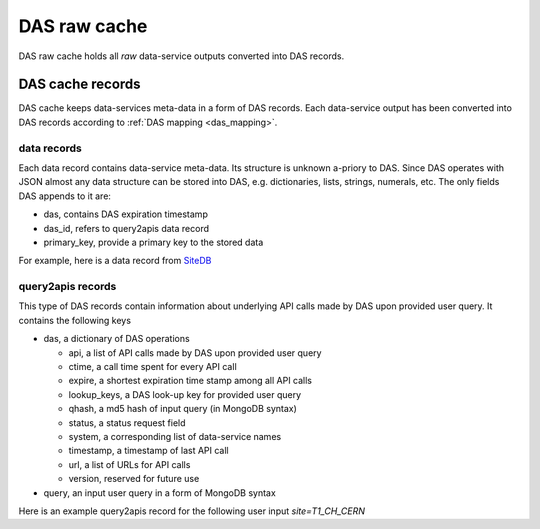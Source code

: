 DAS raw cache
=============
DAS raw cache holds all *raw* data-service outputs converted into DAS records.

DAS cache records
-----------------

DAS cache keeps data-services meta-data in a form of DAS records.
Each data-service output has been converted into DAS records according to
:ref:`DAS mapping <das_mapping>`.

.. _das_cache_data_record:

data records
++++++++++++

Each data record contains data-service meta-data. Its structure is unknown
a-priory to DAS. Since DAS operates with JSON almost any data structure
can be stored into DAS, e.g. dictionaries, lists, strings, numerals, etc.
The only fields DAS appends to it are:

- das, contains DAS expiration timestamp
- das_id, refers to query2apis data record
- primary_key, provide a primary key to the stored data

For example, here is a data record from `SiteDB <https://cmsweb.cern.ch/sitedb/>`_

.. doctest::

    {u'_id': ObjectId('4b4f4cb0e2194e72b2000002'),
     u'das': {u'expire': 1263531376.062233},
     u'das_id': u'4b4f4cb0e2194e72b2000001',
     u'primary_key': u'site.name',
     u'site': {u'name': u'T1_CH_CERN', u'sitename': u'CERN'}}

.. _das_cache_query2apis_record:

query2apis records
++++++++++++++++++

This type of DAS records contain information about underlying API calls
made by DAS upon provided user query. It contains the following keys

- das, a dictionary of DAS operations

  - api, a list of API calls made by DAS upon provided user query
  - ctime, a call time spent for every API call
  - expire, a shortest expiration time stamp among all API calls
  - lookup_keys, a DAS look-up key for provided user query
  - qhash, a md5 hash of input query (in MongoDB syntax)
  - status, a status request field
  - system, a corresponding list of data-service names
  - timestamp, a timestamp of last API call
  - url, a list of URLs for API calls
  - version, reserved for future use

- query, an input user query in a form of MongoDB syntax

Here is an example query2apis record for the following user input *site=T1_CH_CERN* 

.. doctest::

    {u'_id': ObjectId('4b4f4cb0e2194e72b2000001'),
     u'das': {u'api': [u'CMStoSiteName',
                       u'CMStoSiteName',
                       u'CMStoSAMName',
                       u'CMSNametoAdmins',
                       u'CMSNametoSE',
                       u'SEtoCMSName',
                       u'CMSNametoCE',
                       u'nodes',
                       u'blockReplicas'],
              u'ctime': [1.190140962600708,
                         1.190140962600708,
                         0.71966314315795898,
                         0.72777295112609863,
                         0.7784569263458252,
                         0.75019693374633789,
                         0.74393796920776367,
                         0.28762698173522949,
                         0.30852007865905762],
              u'expire': 1263489980.1307981,
              u'lookup_keys': [u'site.name'],
              u'qhash': u'5e0dbc2a8e523e0ca401a42a8868f139',
              u'status': u'ok',
              u'system': [u'sitedb', u'sitedb', u'sitedb', u'sitedb',
                          u'sitedb', u'sitedb', u'sitedb', u'phedex', u'phedex'],
              u'timestamp': 1263488176.062233,
              u'url': [u'https://cmsweb.cern.ch/sitedb/json/index/CMStoSiteName',
                       u'https://cmsweb.cern.ch/sitedb/json/index/CMStoSiteName',
                       u'https://cmsweb.cern.ch/sitedb/json/index/CMStoSAMName',
                       u'https://cmsweb.cern.ch/sitedb/json/index/CMSNametoAdmins',
                       u'https://cmsweb.cern.ch/sitedb/json/index/CMSNametoSE',
                       u'https://cmsweb.cern.ch/sitedb/json/index/SEtoCMSName',
                       u'https://cmsweb.cern.ch/sitedb/json/index/CMSNametoCE',
                       u'http://cmsweb.cern.ch/phedex/datasvc/xml/prod/nodes',
                       u'http://cmsweb.cern.ch/phedex/datasvc/xml/prod/blockReplicas'],
              u'version': u''},
     u'query': u'{"fields": null, "spec": {"site.name": "T1_CH_CERN"}}'}



